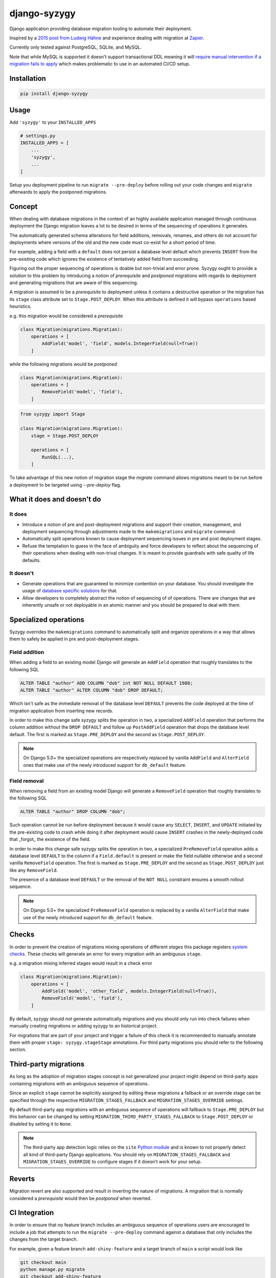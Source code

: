 django-syzygy
=============

.. image:: https://github.com/charettes/django-syzygy/actions/workflows/test.yml/badge.svg?branch=master
    :target: https://github.com/charettes/django-syzygy/actions?query=branch%3Amaster
    :alt: Build Status

.. image:: https://coveralls.io/repos/github/charettes/django-syzygy/badge.svg?branch=master
    :target: https://coveralls.io/github/charettes/django-syzygy?branch=master
    :alt: Coverage status


Django application providing database migration tooling to automate their deployment.

Inspired by a `2015 post from Ludwig Hähne`_ and experience dealing with migration at Zapier_.

.. _`2015 post from Ludwig Hähne`: https://pankrat.github.io/2015/django-migrations-without-downtimes/#django-wishlist
.. _Zapier: https://zapier.com

Currently only tested against PostgreSQL, SQLite, and MySQL.

Note that while MySQL is supported it doesn't support transactional DDL meaning
it will `require manual intervention if a migration fails to apply`_ which makes
problematic to use in an automated CI/CD setup.

.. _`require manual intervention if a migration fails to apply`: https://docs.djangoproject.com/en/5.1/topics/migrations/#mysql

Installation
------------

.. code:: sh

    pip install django-syzygy

Usage
-----

Add ``'syzygy'`` to your ``INSTALLED_APPS``

.. code:: python

    # settings.py
    INSTALLED_APPS = [
        ...
        'syzygy',
        ...
    ]

Setup you deployment pipeline to run ``migrate --pre-deploy`` before rolling
out your code changes and ``migrate`` afterwards to apply the postponed
migrations.

Concept
-------

When dealing with database migrations in the context of an highly available
application managed through continuous deployment the Django migration
leaves a lot to be desired in terms of the sequencing of operations it
generates.

The automatically generated schema alterations for field additions, removals,
renames, and others do not account for deployments where versions of the old
and the new code must co-exist for a short period of time.

For example, adding a field with a ``default`` does not persist a database
level default which prevents ``INSERT`` from the pre-existing code which
ignores the existence of tentatively added field from succeeding.

Figuring out the proper sequencing of operations is doable but non-trivial and
error prone. Syzygy ought to provide a solution to this problem by introducing
a notion of *prerequisite* and *postponed* migrations with regards to
deployment and generating migrations that are aware of this sequencing.

A migration is assumed to be a *prerequisite* to deployment unless it contains
a destructive operation or the migration has its ``stage`` class attribute set
to ``Stage.POST_DEPLOY``. When this attribute is defined it will bypass
``operations`` based heuristics.

e.g. this migration would be considered a *prerequisite*

.. code:: python

    class Migration(migrations.Migration):
        operations = [
            AddField('model', 'field', models.IntegerField(null=True))
        ]

while the following migrations would be *postponed*

.. code:: python

    class Migration(migrations.Migration):
        operations = [
            RemoveField('model', 'field'),
        ]

.. code:: python

    from syzygy import Stage

    class Migration(migrations.Migration):
        stage = Stage.POST_DEPLOY

        operations = [
            RunSQL(...),
        ]

To take advantage of this new notion of migration stage the `migrate` command
allows migrations meant to be run before a deployment to be targeted using
`--pre-deploy` flag.

What it does and doesn't do
---------------------------

It does
^^^^^^^
- Introduce a notion of pre and post-deployment migrations and support their
  creation, management, and deployment sequencing through adjustments made to
  the ``makemigrations`` and ``migrate`` command.
- Automatically split operations known to cause deployment sequencing issues
  in pre and post deployment stages.
- Refuse the temptation to guess in the face of ambiguity and force developers
  to reflect about the sequencing of their operations when dealing with
  non-trival changes. It is meant to provide guardrails with safe quality of
  life defaults.

It doesn't
^^^^^^^^^^
- Generate operations that are guaranteed to minimize contention on your
  database. You should investigate the usage of `database specific solutions`_
  for that.
- Allow developers to completely abstract the notion of sequencing of
  of operations. There are changes that are inherently unsafe or not deployable
  in an atomic manner and you should be prepared to deal with them.

.. _`database specific solutions`: https://pypi.org/project/django-pg-zero-downtime-migrations/

Specialized operations
----------------------

Syzygy overrides the ``makemigrations`` command to automatically split
and organize operations in a way that allows them to safely be applied
in pre and post-deployment stages. 

Field addition
^^^^^^^^^^^^^^

When adding a field to an existing model Django will generate an
``AddField`` operation that roughly translates to the following SQL

.. code:: sql

    ALTER TABLE "author" ADD COLUMN "dob" int NOT NULL DEFAULT 1988;
    ALTER TABLE "author" ALTER COLUMN "dob" DROP DEFAULT;

Which isn't safe as the immediate removal of the database level ``DEFAULT``
prevents the code deployed at the time of migration application from inserting
new records.

In order to make this change safe syzygy splits the operation in two, a
specialized ``AddField`` operation that performs the column addition without
the ``DROP DEFAULT`` and follow up ``PostAddField`` operation that drops the
database level default. The first is marked as ``Stage.PRE_DEPLOY`` and the
second as ``Stage.POST_DEPLOY``.

.. note::

    On Django 5.0+ the specialized operations are respectively replaced by
    vanilla ``AddField`` and ``AlterField`` ones that make use of the newly
    introduced support for ``db_default`` feature.

Field removal
^^^^^^^^^^^^^

When removing a field from an existing model Django will generate a
``RemoveField`` operation that roughly translates to the following SQL

.. code:: sql

    ALTER TABLE "author" DROP COLUMN "dob";

Such operation cannot be run before deployment because it would cause
any ``SELECT``, ``INSERT``, and ``UPDATE`` initiated by the pre-existing code
to crash while doing it after deployment would cause ``INSERT`` crashes in the
newly-deployed code that _forgot_ the existence of the field.

In order to make this change safe syzygy splits the operation in two, a
specialized ``PreRemoveField`` operation adds a database level ``DEFAULT`` to
the column if a ``Field.default`` is present or make the field nullable
otherwise and a second vanilla ``RemoveField`` operation. The first is marked as
``Stage.PRE_DEPLOY`` and the second as ``Stage.POST_DEPLOY`` just like any
``RemoveField``.

The presence of a database level ``DEFAULT`` or the removal of the ``NOT NULL``
constraint ensures a smooth rollout sequence.

.. note::

    On Django 5.0+ the specialized ``PreRemoveField`` operation is replaced by
    a vanilla ``AlterField`` that make use of the newly introduced support for
    ``db_default`` feature.

Checks
------

In order to prevent the creation of migrations mixing operations of different
*stages* this package registers `system checks`_. These checks will generate an error
for every migration with an ambiguous ``stage``.

e.g. a migration mixing inferred stages would result in a check error

.. code:: python

    class Migration(migrations.Migration):
        operations = [
            AddField('model', 'other_field', models.IntegerField(null=True)),
            RemoveField('model', 'field'),
        ]

By default, syzygy should *not* generate automatically migrations and you should
only run into check failures when manually creating migrations or adding syzygy
to an historical project.

For migrations that are part of your project and trigger a failure of this check
it is recommended to manually annotate them with proper ``stage: syzygy.stageStage``
annotations. For third party migrations you should refer to the following section.

.. _`system checks`: https://docs.djangoproject.com/en/stable/topics/checks/

Third-party migrations
----------------------

As long as the adoption of migration stages concept is not generalized your
project might depend on third-party apps containing migrations with an
ambiguous sequence of operations.

Since an explicit ``stage`` cannot be explicitly assigned by editing these
migrations a fallback or an override stage can be specified through the
respective ``MIGRATION_STAGES_FALLBACK`` and ``MIGRATION_STAGES_OVERRIDE``
settings.

By default third-party app migrations with an ambiguous sequence of operations
will fallback to ``Stage.PRE_DEPLOY`` but this behavior can be changed by
setting ``MIGRATION_THIRD_PARTY_STAGES_FALLBACK`` to ``Stage.POST_DEPLOY`` or
disabled by setting it to ``None``.

.. note::

  The third-party app detection logic relies on the ``site`` `Python module`_
  and is known to not properly detect all kind of third-party Django
  applications. You should rely on ``MIGRATION_STAGES_FALLBACK`` and
  ``MIGRATION_STAGES_OVERRIDE`` to configure stages if it doesn't work for your
  setup.

.. _`Python module`: https://docs.python.org/3/library/site.html

Reverts
-------

Migration revert are also supported and result in inverting the nature of
migrations. A migration that is normally considered a *prerequisite* would then
be *postponed* when reverted.

CI Integration
--------------

In order to ensure that no feature branch includes an ambiguous sequence of
operations users are encouraged to include a job that attempts to run the
``migrate --pre-deploy`` command against a database that only includes the
changes from the target branch.

For example, given a feature branch ``add-shiny-feature`` and a target branch
of ``main`` a script would look like

.. code:: sh

    git checkout main
    python manage.py migrate
    git checkout add-shiny-feature
    python manage.py migrate --pre-deploy

Assuming the feature branch contains a sequence of operations that cannot be
applied in a single atomic deployment consisting of pre-deployment, deployment,
and post-deployment stages the ``migrate --pre-deploy`` command will fail with
an ``AmbiguousPlan`` exception detailing the ambiguity and resolution paths.

Migration quorum
----------------

When deploying migrations to multiple clusters sharing the same database it's
important that:

1. Migrations are applied only once
2. Pre-deployment migrations are applied before deployment in any clusters is
   takes place
3. Post-deployment migrations are only applied once all clusters are done
   deploying

The built-in ``migrate`` command doesn't offer any guarantees with regards to
serializability of invocations, in other words naively calling ``migrate`` from
multiple clusters before or after a deployment could cause some migrations to
be attempted to be applied twice.

To circumvent this limitation Syzygy introduces a ``--quorum <N:int>`` flag to the
``migrate`` command that allow clusters coordination to take place.

When specified the ``migrate --quorum <N:int>`` command will wait for at least
``N`` number invocations of ``migrate`` for the planned migrations before proceeding
with applying them once and blocking on all callers until the operation completes.

In order to use the ``--quorum`` feature you must configure the ``MIGRATION_QUORUM_BACKEND``
setting to point to a quorum backend such as cache based one provided by Sygyzy

.. code:: python

    MIGRATION_QUORUM_BACKEND = 'syzygy.quorum.backends.cache.CacheQuorum'

or

.. code:: python

    CACHES = {
        ...,
        'quorum': {
            ...
        },
    }
    MIGRATION_QUORUM_BACKEND = {
        'backend': 'syzygy.quorum.backends.cache.CacheQuorum',
        'alias': 'quorum',
    }

.. note::

  In order for ``CacheQuorum`` to work properly in a distributed environment it
  must be pointed at a backend that supports atomic ``incr`` operations such as
  Memcached or Redis.


Development
-----------

Make your changes, and then run tests via tox:

.. code:: sh

    tox
